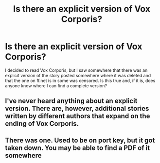 #+TITLE: Is there an explicit version of Vox Corporis?

* Is there an explicit version of Vox Corporis?
:PROPERTIES:
:Author: onlytoask
:Score: 5
:DateUnix: 1437529749.0
:DateShort: 2015-Jul-22
:FlairText: Discussion
:END:
I decided to read Vox Corporis, but I saw somewhere that there was an explicit version of the story posted somewhere where it was deleted and that the one on ff.net is in some was censored. Is this true and, if it is, does anyone know where I can find a complete version?


** I've never heard anything about an explicit version. There are, however, additional stories written by different authors that expand on the ending of Vox Corporis.
:PROPERTIES:
:Author: BobaFett007
:Score: 1
:DateUnix: 1437574941.0
:DateShort: 2015-Jul-22
:END:


** There was one. Used to be on port key, but it got taken down. You may be able to find a PDF of it somewhere
:PROPERTIES:
:Author: Darcyausten
:Score: 1
:DateUnix: 1437585432.0
:DateShort: 2015-Jul-22
:END:
